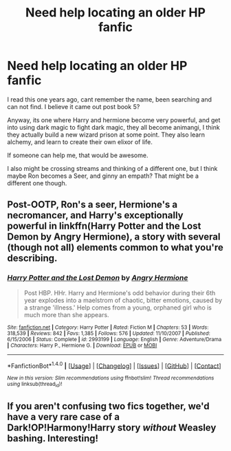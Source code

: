 #+TITLE: Need help locating an older HP fanfic

* Need help locating an older HP fanfic
:PROPERTIES:
:Author: jrob422
:Score: 1
:DateUnix: 1511195006.0
:DateShort: 2017-Nov-20
:END:
I read this one years ago, cant remember the name, been searching and can not find. I believe it came out post book 5?

Anyway, its one where Harry and hermione become very powerful, and get into using dark magic to fight dark magic, they all become animangi, I think they actually build a new wizard prison at some point. They also learn alchemy, and learn to create their own elixor of life.

If someone can help me, that would be awesome.

I also might be crossing streams and thinking of a different one, but I think maybe Ron becomes a Seer, and ginny an empath? That might be a different one though.


** Post-OOTP, Ron's a seer, Hermione's a necromancer, and Harry's exceptionally powerful in linkffn(Harry Potter and the Lost Demon by Angry Hermione), a story with several (though not all) elements common to what you're describing.
:PROPERTIES:
:Author: __Pers
:Score: 3
:DateUnix: 1511204123.0
:DateShort: 2017-Nov-20
:END:

*** [[http://www.fanfiction.net/s/2993199/1/][*/Harry Potter and the Lost Demon/*]] by [[https://www.fanfiction.net/u/1025347/Angry-Hermione][/Angry Hermione/]]

#+begin_quote
  Post HBP. HHr. Harry and Hermione's odd behavior during their 6th year explodes into a maelstrom of chaotic, bitter emotions, caused by a strange 'illness.' Help comes from a young, orphaned girl who is much more than she appears.
#+end_quote

^{/Site/: [[http://www.fanfiction.net/][fanfiction.net]] *|* /Category/: Harry Potter *|* /Rated/: Fiction M *|* /Chapters/: 53 *|* /Words/: 318,539 *|* /Reviews/: 842 *|* /Favs/: 1,385 *|* /Follows/: 576 *|* /Updated/: 11/10/2007 *|* /Published/: 6/15/2006 *|* /Status/: Complete *|* /id/: 2993199 *|* /Language/: English *|* /Genre/: Adventure/Drama *|* /Characters/: Harry P., Hermione G. *|* /Download/: [[http://www.ff2ebook.com/old/ffn-bot/index.php?id=2993199&source=ff&filetype=epub][EPUB]] or [[http://www.ff2ebook.com/old/ffn-bot/index.php?id=2993199&source=ff&filetype=mobi][MOBI]]}

--------------

*FanfictionBot*^{1.4.0} *|* [[[https://github.com/tusing/reddit-ffn-bot/wiki/Usage][Usage]]] | [[[https://github.com/tusing/reddit-ffn-bot/wiki/Changelog][Changelog]]] | [[[https://github.com/tusing/reddit-ffn-bot/issues/][Issues]]] | [[[https://github.com/tusing/reddit-ffn-bot/][GitHub]]] | [[[https://www.reddit.com/message/compose?to=tusing][Contact]]]

^{/New in this version: Slim recommendations using/ ffnbot!slim! /Thread recommendations using/ linksub(thread_id)!}
:PROPERTIES:
:Author: FanfictionBot
:Score: 1
:DateUnix: 1511204142.0
:DateShort: 2017-Nov-20
:END:


** If you aren't confusing two fics together, we'd have a very rare case of a Dark!OP!Harmony!Harry story /without/ Weasley bashing. Interesting!
:PROPERTIES:
:Author: Achille-Talon
:Score: 2
:DateUnix: 1511200615.0
:DateShort: 2017-Nov-20
:END:

